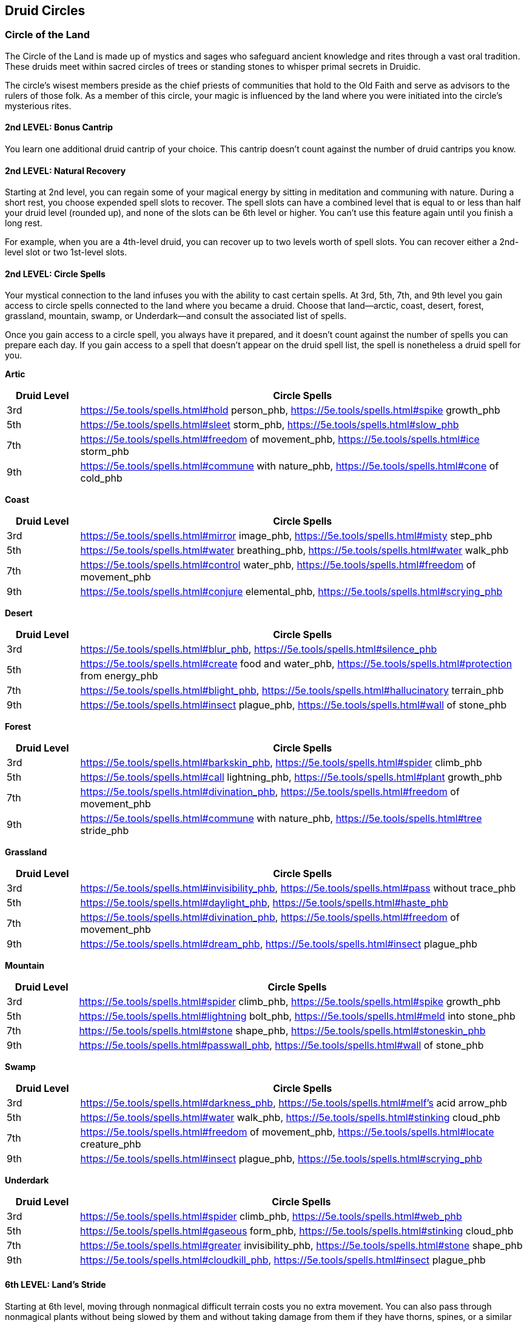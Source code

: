 == *Druid Circles*

=== Circle of the Land

The Circle of the Land is made up of mystics and sages who safeguard
ancient knowledge and rites through a vast oral tradition. These druids
meet within sacred circles of trees or standing stones to whisper primal
secrets in Druidic.

The circle's wisest members preside as the chief priests of communities
that hold to the Old Faith and serve as advisors to the rulers of those
folk. As a member of this circle, your magic is influenced by the land
where you were initiated into the circle's mysterious rites.

==== 2nd LEVEL: Bonus Cantrip

You learn one additional druid cantrip of your choice. This cantrip
doesn't count against the number of druid cantrips you know.

==== 2nd LEVEL: Natural Recovery

Starting at 2nd level, you can regain some of your magical energy by
sitting in meditation and communing with nature. During a short rest,
you choose expended spell slots to recover. The spell slots can have a
combined level that is equal to or less than half your druid level
(rounded up), and none of the slots can be 6th level or higher. You
can't use this feature again until you finish a long rest.

For example, when you are a 4th-level druid, you can recover up to two
levels worth of spell slots. You can recover either a 2nd-level slot or
two 1st-level slots.

==== 2nd LEVEL: Circle Spells

Your mystical connection to the land infuses you with the ability to
cast certain spells. At 3rd, 5th, 7th, and 9th level you gain access to
circle spells connected to the land where you became a druid. Choose
that land—arctic, coast, desert, forest, grassland, mountain, swamp, or
Underdark—and consult the associated list of spells.

Once you gain access to a circle spell, you always have it prepared, and
it doesn't count against the number of spells you can prepare each day.
If you gain access to a spell that doesn't appear on the druid spell
list, the spell is nonetheless a druid spell for you.

*Artic*

[width="100%",cols="14%,86%",options="header",]
|===
|*Druid Level* |*Circle Spells*
|3rd |https://5e.tools/spells.html#hold person_phb,
https://5e.tools/spells.html#spike growth_phb

|5th |https://5e.tools/spells.html#sleet storm_phb,
https://5e.tools/spells.html#slow_phb

|7th |https://5e.tools/spells.html#freedom of movement_phb,
https://5e.tools/spells.html#ice storm_phb

|9th |https://5e.tools/spells.html#commune with nature_phb,
https://5e.tools/spells.html#cone of cold_phb
|===

*Coast*

[width="100%",cols="14%,86%",options="header",]
|===
|*Druid Level* |*Circle Spells*
|3rd |https://5e.tools/spells.html#mirror image_phb,
https://5e.tools/spells.html#misty step_phb

|5th |https://5e.tools/spells.html#water breathing_phb,
https://5e.tools/spells.html#water walk_phb

|7th |https://5e.tools/spells.html#control water_phb,
https://5e.tools/spells.html#freedom of movement_phb

|9th |https://5e.tools/spells.html#conjure elemental_phb,
https://5e.tools/spells.html#scrying_phb
|===

*Desert*

[width="100%",cols="14%,86%",options="header",]
|===
|*Druid Level* |*Circle Spells*
|3rd |https://5e.tools/spells.html#blur_phb,
https://5e.tools/spells.html#silence_phb

|5th |https://5e.tools/spells.html#create food and water_phb,
https://5e.tools/spells.html#protection from energy_phb

|7th |https://5e.tools/spells.html#blight_phb,
https://5e.tools/spells.html#hallucinatory terrain_phb

|9th |https://5e.tools/spells.html#insect plague_phb,
https://5e.tools/spells.html#wall of stone_phb
|===

*Forest*

[width="100%",cols="14%,86%",options="header",]
|===
|*Druid Level* |*Circle Spells*
|3rd |https://5e.tools/spells.html#barkskin_phb,
https://5e.tools/spells.html#spider climb_phb

|5th |https://5e.tools/spells.html#call lightning_phb,
https://5e.tools/spells.html#plant growth_phb

|7th |https://5e.tools/spells.html#divination_phb,
https://5e.tools/spells.html#freedom of movement_phb

|9th |https://5e.tools/spells.html#commune with nature_phb,
https://5e.tools/spells.html#tree stride_phb
|===

*Grassland*

[width="100%",cols="14%,86%",options="header",]
|===
|*Druid Level* |*Circle Spells*
|3rd |https://5e.tools/spells.html#invisibility_phb,
https://5e.tools/spells.html#pass without trace_phb

|5th |https://5e.tools/spells.html#daylight_phb,
https://5e.tools/spells.html#haste_phb

|7th |https://5e.tools/spells.html#divination_phb,
https://5e.tools/spells.html#freedom of movement_phb

|9th |https://5e.tools/spells.html#dream_phb,
https://5e.tools/spells.html#insect plague_phb
|===

*Mountain*

[width="100%",cols="14%,86%",options="header",]
|===
|*Druid Level* |*Circle Spells*
|3rd |https://5e.tools/spells.html#spider climb_phb,
https://5e.tools/spells.html#spike growth_phb

|5th |https://5e.tools/spells.html#lightning bolt_phb,
https://5e.tools/spells.html#meld into stone_phb

|7th |https://5e.tools/spells.html#stone shape_phb,
https://5e.tools/spells.html#stoneskin_phb

|9th |https://5e.tools/spells.html#passwall_phb,
https://5e.tools/spells.html#wall of stone_phb
|===

*Swamp*

[width="100%",cols="14%,86%",options="header",]
|===
|*Druid Level* |*Circle Spells*
|3rd |https://5e.tools/spells.html#darkness_phb,
https://5e.tools/spells.html#melf's acid arrow_phb

|5th |https://5e.tools/spells.html#water walk_phb,
https://5e.tools/spells.html#stinking cloud_phb

|7th |https://5e.tools/spells.html#freedom of movement_phb,
https://5e.tools/spells.html#locate creature_phb

|9th |https://5e.tools/spells.html#insect plague_phb,
https://5e.tools/spells.html#scrying_phb
|===

*Underdark*

[width="100%",cols="14%,86%",options="header",]
|===
|*Druid Level* |*Circle Spells*
|3rd |https://5e.tools/spells.html#spider climb_phb,
https://5e.tools/spells.html#web_phb

|5th |https://5e.tools/spells.html#gaseous form_phb,
https://5e.tools/spells.html#stinking cloud_phb

|7th |https://5e.tools/spells.html#greater invisibility_phb,
https://5e.tools/spells.html#stone shape_phb

|9th |https://5e.tools/spells.html#cloudkill_phb,
https://5e.tools/spells.html#insect plague_phb
|===

==== 6th LEVEL: Land's Stride

Starting at 6th level, moving through nonmagical difficult terrain costs
you no extra movement. You can also pass through nonmagical plants
without being slowed by them and without taking damage from them if they
have thorns, spines, or a similar hazard.

In addition, you have advantage on saving throws against plants that are
magically created or manipulated to impede movement, such as those
created by the entangle spell.

==== 10th LEVEL: Nature's Ward

When you reach 10th level, you can't be charmed or frightened by
elementals or fey, and you are immune to poison and disease.

==== 14th LEVEL: Nature's Sanctuary

When you reach 14th level, creatures of the natural world sense your
connection to nature and become hesitant to attack you. When a beast or
plant creature attacks you, that creature must make a Wisdom saving
throw against your druid spell save DC. On a failed save, the creature
must choose a different target, or the attack automatically misses. On a
successful save, the creature is immune to this effect for 24 hours.

The creature is aware of this effect before it makes its attack against
you.

=== Circle of the Moon

Druids of the Circle of the Moon are fierce guardians of the wilds.
Their order gathers under the full moon to share news and trade
warnings. They haunt the deepest parts of the wilderness, where they
might go for weeks on end before crossing paths with another humanoid
creature, let alone another druid.

Changeable as the moon, a druid of this circle might prowl as a great
cat one night, soar over the treetops as an eagle the next day, and
crash through the undergrowth in bear form to drive off a trespassing
monster. The wild is in the druid's blood.

==== 2nd LEVEL: Combat Wild Shape

You gain the ability to use Wild Shape on your turn as a bonus action,
rather than as an action.

Additionally, while you are transformed by Wild Shape, you can use a
bonus action to expend one spell slot to regain 1d8 hit points per level
of the spell slot expended.

==== 2nd LEVEL: Circle Forms

The rites of your circle grant you the ability to transform into more
dangerous animal forms. Starting at 2nd level, when you gain a trait
given by this subclass, you can learn one additional Animalistic
Invocation that you are capable of.

==== 6th LEVEL: Primal Strike

Starting at 6th level, your attacks in beast form count as magical for
the purpose of overcoming resistance and immunity to non magical attacks
and damage.

==== 10th LEVEL: Elemental Wild Shape

At 10th level, you learn how to infuse your Wildshape with elemental
magic, you learn the following Animalistic Invocations, you can use only
one of them when you transform.

* {blank}
+
____
Air. fly 90 ft. (hover); *Damage Resistances:* lightning, thunder;
bludgeoning, piercing, and slashing from non magical attacks; *Damage
Immunities* poison
____
* {blank}
+
____
Earth. burrow 30 ft; *Damage Resistances:* bludgeoning, piercing, and
slashing from non magical attacks; *Damage Immunities:* poison
____
* {blank}
+
____
Fire. *Damage Resistances:* bludgeoning, piercing, and slashing from non
magical attacks; *Damage Immunities:* fire, poison; *Action: _Touch._*
_Melee Attack:_ your Spell Attack Modifier to hit, reach 5 ft., one
target. _Hit:_ 2d10 + your Wisdom modifier fire damage. If the target is
a creature or a flammable object, it ignites. Until a creature takes an
action to douse the fire, the target takes 5 (1d12) fire damage at the
start of each of its turns.
____
* {blank}
+
____
Water. swim 90 ft.; *Damage Resistances:* acid; bludgeoning, piercing,
and slashing from non magical attacks; *Damage Immunities:* poison
____

==== 14th LEVEL: Thousand Forms

By 14th level, you have learned to use magic to alter your physical form
in more subtle ways. You can cast the alter self spell at will.

=== Circle of Stars

The Circle of Stars allows druids to draw on the power of starlight.
These druids have tracked heavenly patterns since time immemorial,
discovering secrets hidden amid the constellations. By revealing and
understanding these secrets, the Circle of the Stars seeks to harness
the powers of the cosmos.

Many druids of this circle keep records of the constellations and the
stars' effects on the world. Some groups document these observations at
megalithic sites, which serve as enigmatic libraries of lore. These
repositories might take the form of stone circles, pyramids,
petroglyphs, and underground temples-any construction durable enough to
protect the circle's sacred knowledge even against a great cataclysm.

==== 2nd LEVEL: Star Map

You've created a star chart as part of your heavenly studies. It is a
Tiny object and can serve as a spellcasting focus for your druid spells.
You determine its form by rolling on the Star Map table or by choosing
one.

*Star Map*

[width="100%",cols="6%,94%",options="header",]
|===
|*d6* |*Map Form*
|1 |A scroll covered with depictions of constellations
|2 |A stone tablet with fine holes drilled through it
|3 |A speckled owlbear hide, tooled with raised marks
|4 |A collection of maps bound in an ebony cover
|5 |A crystal that projects starry patterns when placed before a light
|6 |Glass disks that depict constellations
|===

While holding this map, you have these benefits:

* {blank}
+
____
You know the
https://5e.tools/spells.html#guidance_phb[[.underline]#guidance#]
cantrip.
____
* {blank}
+
____
You have the
https://5e.tools/spells.html#guiding%20bolt_phb[[.underline]#guiding
bolt#] spell prepared. It counts as a druid spell for you, and it
doesn't count against the number of spells you can have prepared.
____

If you lose the map, you can perform a 1-hour ceremony to magically
create a replacement. This ceremony can be performed during a short or
long rest, and it destroys the previous map.

==== 2nd LEVEL: Starry Form

As a bonus action, you can expend a use of your Wild Shape feature to
take on a starry form, rather than transforming into a beast.

While in your starry form, you retain your game statistics, but your
body becomes luminous; your joints glimmer like stars, and glowing lines
connect them as on a star chart. This form sheds bright light in a
10-foot radius and dim light for an additional 10 feet. The form lasts
for 10 minutes. It ends early if you dismiss it (no action required),
are incapacitated, die, or use this feature again.

Whenever you assume your starry form, choose which of the following
constellations glimmers on your body; your choice gives you certain
benefits while in the form:

*_Archer._*

A constellation of an archer appears on you. When you activate this
form, and as a bonus action on your subsequent turns while it lasts, you
can make a ranged spell attack, hurling a luminous arrow that targets
one creature within 60 feet of you. On a hit, the attack deals radiant
damage equal to 1d8 + your Wisdom modifier.

*_Chalice._*

A constellation of a life-giving goblet appears on you. Whenever you
cast a spell using a spell slot that restores hit points to a creature,
you or another creature within 30 feet of you can regain hit points
equal to 1d8 + your Wisdom modifier.

*_Dragon._*

A constellation of a wise dragon appears on you. When you make an
Intelligence or a Wisdom check or a Constitution saving throw to
maintain concentration on a spell, you can treat a roll of 9 or lower on
the d20 as a 10.

==== 6th LEVEL: Cosmic Omen

Whenever you finish a long rest, you can consult your Star Map for
omens. When you do so, roll a die. Until you finish your next long rest,
you gain access to a special reaction based on whether you rolled an
even or an odd number on the die:

* {blank}
+
____
*Weal (even).* Whenever a creature you can see within 30 feet of you is
about to make an attack roll, a saving throw, or an ability check, you
can use your reaction to roll a d6 and add the number rolled to the
total.
____
* {blank}
+
____
*Woe (odd).* Whenever a creature you can see within 30 feet of you is
about to make an attack roll, a saving throw, or an ability check, you
can use your reaction to roll a d6 and subtract the number rolled from
the total.
____

You can use this reaction a number of times equal to your proficiency
bonus, and you regain all expended uses when you finish a long rest.

==== 10th LEVEL: Twinkling Constellations

The constellations of your Starry Form improve. The 1d8 of the Archer
and the Chalice becomes 2d8, and while the Dragon is active, you have a
flying speed of 20 feet and can hover.

Moreover, at the start of each of your turns while in your Starry Form,
you can change which constellation glimmers on your body.

==== 14th LEVEL: Full of Stars

While in your Starry Form, you become partially incorporeal, giving you
resistance to bludgeoning, piercing, and slashing damage.

